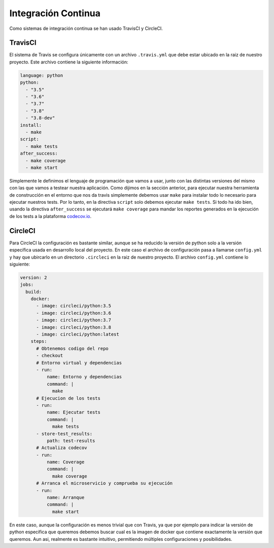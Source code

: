 Integración Continua
====================

Como sistemas de integración continua se han usado TravisCI y CircleCI.

TravisCI
--------

El sistema de Travis se configura únicamente con un archivo ``.travis.yml`` que debe
estar ubicado en la raiz de nuestro proyecto. Este archivo contiene la siguiente información:

.. code:: yaml

    language: python
    python:
      - "3.5"
      - "3.6"
      - "3.7"
      - "3.8"
      - "3.8-dev"
    install:
      - make
    script:
      - make tests
    after_success:
      - make coverage
      - make start

Simplemente le definimos el lenguaje de programación que vamos a usar, junto con las distintas versiones
del mismo con las que vamos a testear nuestra aplicación. Como dijimos en la sección anterior, para ejecutar
nuestra herramienta de construcción en el entorno que nos da travis simplemente debemos usar ``make`` para instalar todo
lo necesario para ejecutar nuestros tests. Por lo tanto, en la directiva ``script`` solo debemos ejecutar ``make tests``.
Si todo ha ido bien, usando la directiva ``after_success`` se ejecutará ``make coverage`` para mandar los reportes generados
en la ejecución de los tests a la plataforma `codecov.io <https://codecov.io/gh/angelhodar/NotasIV>`_.

CircleCI
--------

Para CircleCI la configuración es bastante similar, aunque se ha reducido la versión de python solo a la versión específica usada
en desarrollo local del proyecto. En este caso el archivo de configuración pasa a llamarse ``config.yml`` y hay
que ubircarlo en un directorio ``.circleci`` en la raiz de nuestro proyecto. El archivo ``config.yml`` contiene lo siguiente:

.. code:: yaml

    version: 2
    jobs:
      build:
        docker:
          - image: circleci/python:3.5
          - image: circleci/python:3.6
          - image: circleci/python:3.7
          - image: circleci/python:3.8
          - image: circleci/python:latest
        steps:
          # Obtenemos codigo del repo
          - checkout
          # Entorno virtual y dependencias
          - run:
              name: Entorno y dependencias
              command: |
                make
          # Ejecucion de los tests
          - run:
              name: Ejecutar tests
              command: |
                make tests
          - store-test_results:
              path: test-results
          # Actualiza codecov
          - run:
              name: Coverage
              command: |
                make coverage
          # Arranca el microservicio y comprueba su ejecución
          - run:
              name: Arranque 
              command: |
                make start

En este caso, aunque la configuración es menos trivial que con Travis, ya que por ejemplo para indicar la versión de python específica que queremos
debemos buscar cual es la imagen de docker que contiene exactamente la versión que queremos. Aun asi, realmente es bastante intuitivo, permitiendo múltiples configuraciones
y posibilidades.

